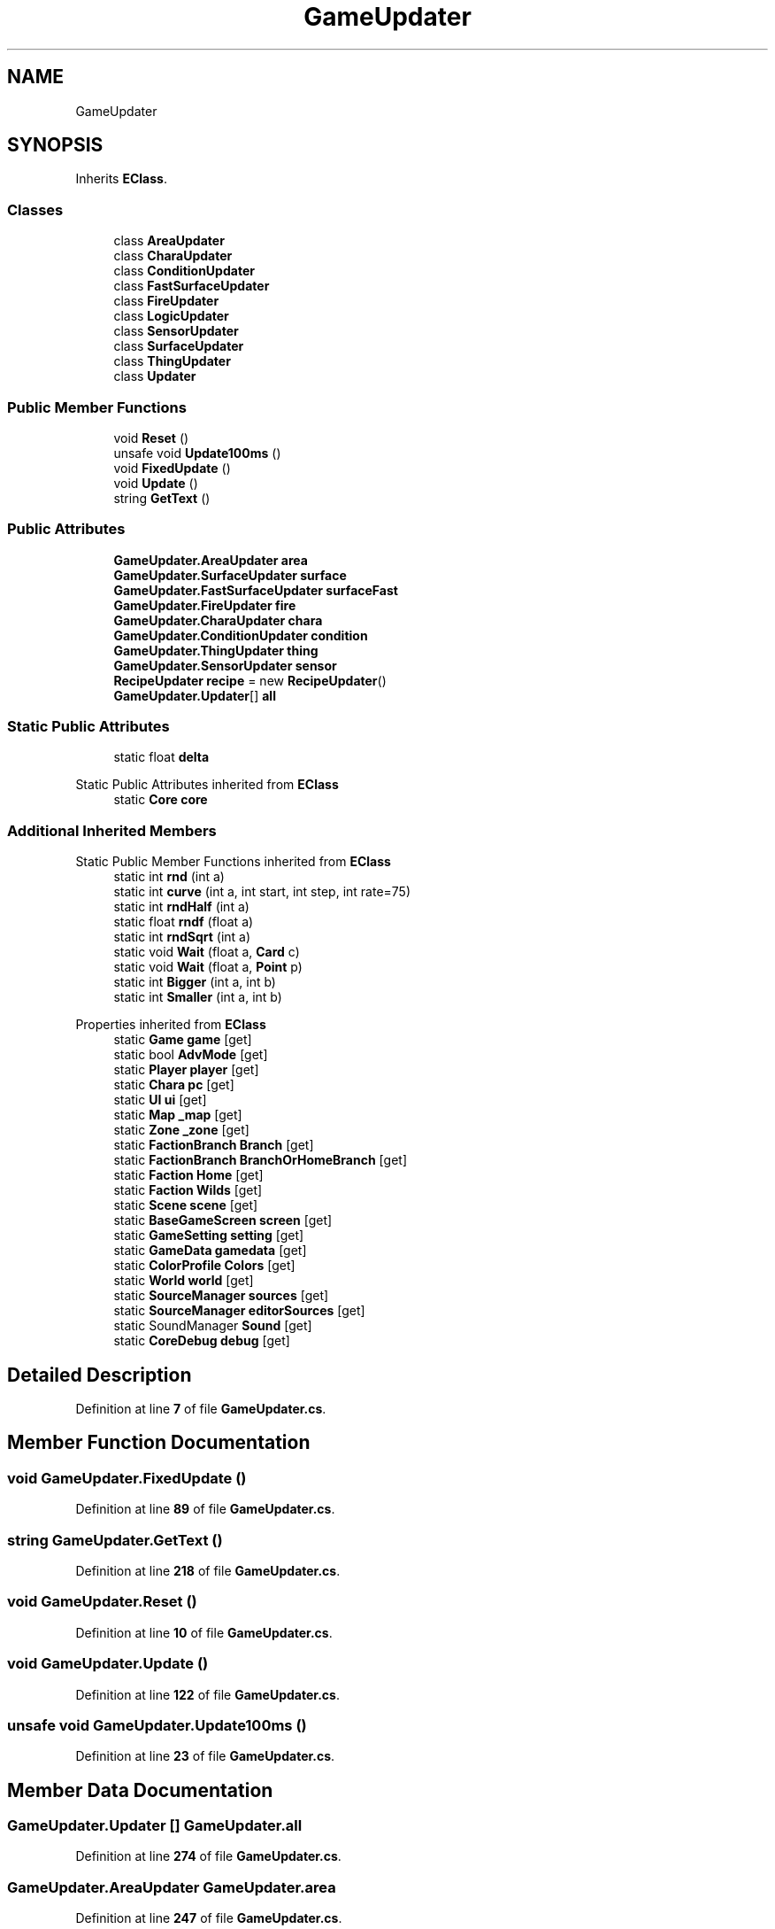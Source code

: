 .TH "GameUpdater" 3 "Elin Modding Docs Doc" \" -*- nroff -*-
.ad l
.nh
.SH NAME
GameUpdater
.SH SYNOPSIS
.br
.PP
.PP
Inherits \fBEClass\fP\&.
.SS "Classes"

.in +1c
.ti -1c
.RI "class \fBAreaUpdater\fP"
.br
.ti -1c
.RI "class \fBCharaUpdater\fP"
.br
.ti -1c
.RI "class \fBConditionUpdater\fP"
.br
.ti -1c
.RI "class \fBFastSurfaceUpdater\fP"
.br
.ti -1c
.RI "class \fBFireUpdater\fP"
.br
.ti -1c
.RI "class \fBLogicUpdater\fP"
.br
.ti -1c
.RI "class \fBSensorUpdater\fP"
.br
.ti -1c
.RI "class \fBSurfaceUpdater\fP"
.br
.ti -1c
.RI "class \fBThingUpdater\fP"
.br
.ti -1c
.RI "class \fBUpdater\fP"
.br
.in -1c
.SS "Public Member Functions"

.in +1c
.ti -1c
.RI "void \fBReset\fP ()"
.br
.ti -1c
.RI "unsafe void \fBUpdate100ms\fP ()"
.br
.ti -1c
.RI "void \fBFixedUpdate\fP ()"
.br
.ti -1c
.RI "void \fBUpdate\fP ()"
.br
.ti -1c
.RI "string \fBGetText\fP ()"
.br
.in -1c
.SS "Public Attributes"

.in +1c
.ti -1c
.RI "\fBGameUpdater\&.AreaUpdater\fP \fBarea\fP"
.br
.ti -1c
.RI "\fBGameUpdater\&.SurfaceUpdater\fP \fBsurface\fP"
.br
.ti -1c
.RI "\fBGameUpdater\&.FastSurfaceUpdater\fP \fBsurfaceFast\fP"
.br
.ti -1c
.RI "\fBGameUpdater\&.FireUpdater\fP \fBfire\fP"
.br
.ti -1c
.RI "\fBGameUpdater\&.CharaUpdater\fP \fBchara\fP"
.br
.ti -1c
.RI "\fBGameUpdater\&.ConditionUpdater\fP \fBcondition\fP"
.br
.ti -1c
.RI "\fBGameUpdater\&.ThingUpdater\fP \fBthing\fP"
.br
.ti -1c
.RI "\fBGameUpdater\&.SensorUpdater\fP \fBsensor\fP"
.br
.ti -1c
.RI "\fBRecipeUpdater\fP \fBrecipe\fP = new \fBRecipeUpdater\fP()"
.br
.ti -1c
.RI "\fBGameUpdater\&.Updater\fP[] \fBall\fP"
.br
.in -1c
.SS "Static Public Attributes"

.in +1c
.ti -1c
.RI "static float \fBdelta\fP"
.br
.in -1c

Static Public Attributes inherited from \fBEClass\fP
.in +1c
.ti -1c
.RI "static \fBCore\fP \fBcore\fP"
.br
.in -1c
.SS "Additional Inherited Members"


Static Public Member Functions inherited from \fBEClass\fP
.in +1c
.ti -1c
.RI "static int \fBrnd\fP (int a)"
.br
.ti -1c
.RI "static int \fBcurve\fP (int a, int start, int step, int rate=75)"
.br
.ti -1c
.RI "static int \fBrndHalf\fP (int a)"
.br
.ti -1c
.RI "static float \fBrndf\fP (float a)"
.br
.ti -1c
.RI "static int \fBrndSqrt\fP (int a)"
.br
.ti -1c
.RI "static void \fBWait\fP (float a, \fBCard\fP c)"
.br
.ti -1c
.RI "static void \fBWait\fP (float a, \fBPoint\fP p)"
.br
.ti -1c
.RI "static int \fBBigger\fP (int a, int b)"
.br
.ti -1c
.RI "static int \fBSmaller\fP (int a, int b)"
.br
.in -1c

Properties inherited from \fBEClass\fP
.in +1c
.ti -1c
.RI "static \fBGame\fP \fBgame\fP\fR [get]\fP"
.br
.ti -1c
.RI "static bool \fBAdvMode\fP\fR [get]\fP"
.br
.ti -1c
.RI "static \fBPlayer\fP \fBplayer\fP\fR [get]\fP"
.br
.ti -1c
.RI "static \fBChara\fP \fBpc\fP\fR [get]\fP"
.br
.ti -1c
.RI "static \fBUI\fP \fBui\fP\fR [get]\fP"
.br
.ti -1c
.RI "static \fBMap\fP \fB_map\fP\fR [get]\fP"
.br
.ti -1c
.RI "static \fBZone\fP \fB_zone\fP\fR [get]\fP"
.br
.ti -1c
.RI "static \fBFactionBranch\fP \fBBranch\fP\fR [get]\fP"
.br
.ti -1c
.RI "static \fBFactionBranch\fP \fBBranchOrHomeBranch\fP\fR [get]\fP"
.br
.ti -1c
.RI "static \fBFaction\fP \fBHome\fP\fR [get]\fP"
.br
.ti -1c
.RI "static \fBFaction\fP \fBWilds\fP\fR [get]\fP"
.br
.ti -1c
.RI "static \fBScene\fP \fBscene\fP\fR [get]\fP"
.br
.ti -1c
.RI "static \fBBaseGameScreen\fP \fBscreen\fP\fR [get]\fP"
.br
.ti -1c
.RI "static \fBGameSetting\fP \fBsetting\fP\fR [get]\fP"
.br
.ti -1c
.RI "static \fBGameData\fP \fBgamedata\fP\fR [get]\fP"
.br
.ti -1c
.RI "static \fBColorProfile\fP \fBColors\fP\fR [get]\fP"
.br
.ti -1c
.RI "static \fBWorld\fP \fBworld\fP\fR [get]\fP"
.br
.ti -1c
.RI "static \fBSourceManager\fP \fBsources\fP\fR [get]\fP"
.br
.ti -1c
.RI "static \fBSourceManager\fP \fBeditorSources\fP\fR [get]\fP"
.br
.ti -1c
.RI "static SoundManager \fBSound\fP\fR [get]\fP"
.br
.ti -1c
.RI "static \fBCoreDebug\fP \fBdebug\fP\fR [get]\fP"
.br
.in -1c
.SH "Detailed Description"
.PP 
Definition at line \fB7\fP of file \fBGameUpdater\&.cs\fP\&.
.SH "Member Function Documentation"
.PP 
.SS "void GameUpdater\&.FixedUpdate ()"

.PP
Definition at line \fB89\fP of file \fBGameUpdater\&.cs\fP\&.
.SS "string GameUpdater\&.GetText ()"

.PP
Definition at line \fB218\fP of file \fBGameUpdater\&.cs\fP\&.
.SS "void GameUpdater\&.Reset ()"

.PP
Definition at line \fB10\fP of file \fBGameUpdater\&.cs\fP\&.
.SS "void GameUpdater\&.Update ()"

.PP
Definition at line \fB122\fP of file \fBGameUpdater\&.cs\fP\&.
.SS "unsafe void GameUpdater\&.Update100ms ()"

.PP
Definition at line \fB23\fP of file \fBGameUpdater\&.cs\fP\&.
.SH "Member Data Documentation"
.PP 
.SS "\fBGameUpdater\&.Updater\fP [] GameUpdater\&.all"

.PP
Definition at line \fB274\fP of file \fBGameUpdater\&.cs\fP\&.
.SS "\fBGameUpdater\&.AreaUpdater\fP GameUpdater\&.area"

.PP
Definition at line \fB247\fP of file \fBGameUpdater\&.cs\fP\&.
.SS "\fBGameUpdater\&.CharaUpdater\fP GameUpdater\&.chara"

.PP
Definition at line \fB259\fP of file \fBGameUpdater\&.cs\fP\&.
.SS "\fBGameUpdater\&.ConditionUpdater\fP GameUpdater\&.condition"

.PP
Definition at line \fB262\fP of file \fBGameUpdater\&.cs\fP\&.
.SS "float GameUpdater\&.delta\fR [static]\fP"

.PP
Definition at line \fB244\fP of file \fBGameUpdater\&.cs\fP\&.
.SS "\fBGameUpdater\&.FireUpdater\fP GameUpdater\&.fire"

.PP
Definition at line \fB256\fP of file \fBGameUpdater\&.cs\fP\&.
.SS "\fBRecipeUpdater\fP GameUpdater\&.recipe = new \fBRecipeUpdater\fP()"

.PP
Definition at line \fB271\fP of file \fBGameUpdater\&.cs\fP\&.
.SS "\fBGameUpdater\&.SensorUpdater\fP GameUpdater\&.sensor"

.PP
Definition at line \fB268\fP of file \fBGameUpdater\&.cs\fP\&.
.SS "\fBGameUpdater\&.SurfaceUpdater\fP GameUpdater\&.surface"

.PP
Definition at line \fB250\fP of file \fBGameUpdater\&.cs\fP\&.
.SS "\fBGameUpdater\&.FastSurfaceUpdater\fP GameUpdater\&.surfaceFast"

.PP
Definition at line \fB253\fP of file \fBGameUpdater\&.cs\fP\&.
.SS "\fBGameUpdater\&.ThingUpdater\fP GameUpdater\&.thing"

.PP
Definition at line \fB265\fP of file \fBGameUpdater\&.cs\fP\&.

.SH "Author"
.PP 
Generated automatically by Doxygen for Elin Modding Docs Doc from the source code\&.
